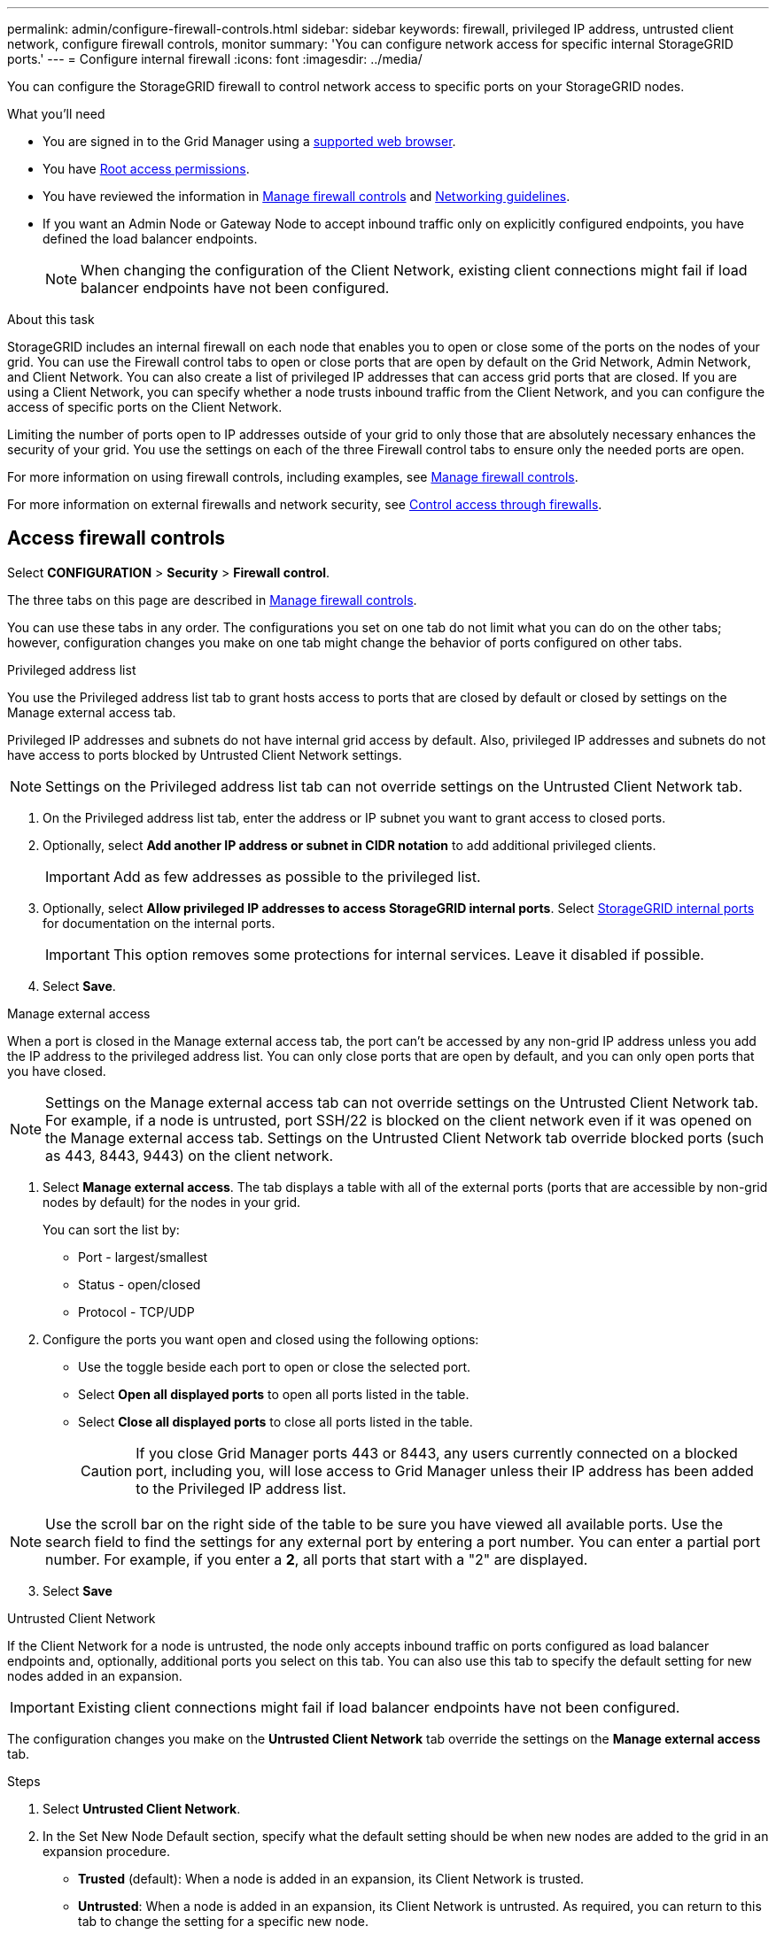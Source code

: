---
permalink: admin/configure-firewall-controls.html
sidebar: sidebar
keywords: firewall, privileged IP address, untrusted client network, configure firewall controls, monitor
summary: 'You can configure network access for specific internal StorageGRID ports.'
---
= Configure internal firewall
:icons: font
:imagesdir: ../media/

[.lead]
You can configure the StorageGRID firewall to control network access to specific ports on your StorageGRID nodes. 

.What you'll need

* You are signed in to the Grid Manager using a xref:../admin/web-browser-requirements.adoc[supported web browser].
* You have xref:../admin/admin-group-permissions.adoc [Root access permissions]. 
* You have reviewed the information in xref:../admin/manage-firewall-controls.adoc[Manage firewall controls] and xref:../network/index.adoc[Networking guidelines].

* If you want an Admin Node or Gateway Node to accept inbound traffic only on explicitly configured endpoints, you have defined the load balancer endpoints.
+
NOTE: When changing the configuration of the Client Network, existing client connections might fail if load balancer endpoints have not been configured.

.About this task

StorageGRID includes an internal firewall on each node that enables you to open or close some of the ports on the nodes of your grid. You can use the Firewall control tabs to open or close ports that are open by default on the Grid Network, Admin Network, and Client Network. You can also create a list of privileged IP addresses that can access grid ports that are closed. If you are using a Client Network, you can specify whether a node trusts inbound traffic from the Client Network, and you can configure the access of specific ports on the Client Network.

Limiting the number of ports open to IP addresses outside of your grid to only those that are absolutely necessary enhances the security of your grid. You use the settings on each of the three Firewall control tabs to ensure only the needed ports are open.

For more information on using firewall controls, including examples, see xref:../admin/manage-firewall-controls.adoc[Manage firewall controls].

For more information on external firewalls and network security, see xref:../admin/controlling-access-through-firewalls.adoc[Control access through firewalls].

[#Access-firewall-controls]
== Access firewall controls


Select *CONFIGURATION* > *Security* > *Firewall control*.

The three tabs on this page are described in xref:../admin/manage-firewall-controls.adoc[Manage firewall controls].

You can use these tabs in any order. The configurations you set on one tab do not limit what you can do on the other tabs; however, configuration changes you make on one tab might change the behavior of ports configured on other tabs. 

// start tabbed area

[role="tabbed-block"]
====
.Privileged address list
--
You use the Privileged address list tab to grant hosts access to ports that are closed by default or closed by settings on the Manage external access tab.

Privileged IP addresses and subnets do not have internal grid access by default. Also, privileged IP addresses and subnets do not have access to ports blocked by Untrusted Client Network settings. 

NOTE: Settings on the Privileged address list tab can not override settings on the Untrusted Client Network tab. 

. On the Privileged address list tab, enter the address or IP subnet you want to grant access to closed ports. 
. Optionally, select *Add another IP address or subnet in CIDR notation* to add additional privileged clients. 
+
IMPORTANT: Add as few addresses as possible to the privileged list.
. Optionally, select *Allow privileged IP addresses to access StorageGRID internal ports*. Select xref:../network/internal-grid-node-communications.adoc[StorageGRID internal ports] for documentation on the internal ports. 
+
IMPORTANT: This option removes some protections for internal services. Leave it disabled if possible.

. Select *Save*.


--
.Manage external access
--

When a port is closed in the Manage external access tab, the port can't be accessed by any non-grid IP address unless you add the IP address to the privileged address list. You can only close ports that are open by default, and you can only open ports that you have closed.

NOTE: Settings on the Manage external access tab can not override settings on the Untrusted Client Network tab. For example, if a node is untrusted, port SSH/22 is blocked on the client network even if it was opened on the Manage external access tab. Settings on the Untrusted Client Network tab override blocked ports (such as 443, 8443, 9443) on the client network.

. Select *Manage external access*.
The tab displays a table with all of the external ports (ports that are accessible by non-grid nodes by default) for the nodes in your grid. 

+
You can sort the list by:

* Port - largest/smallest
* Status - open/closed
* Protocol - TCP/UDP

. Configure the ports you want open and closed using the following options: 
* Use the toggle beside each port to open or close the selected port.
* Select *Open all displayed ports* to open all ports listed in the table. 
* Select *Close all displayed ports* to close all ports listed in the table.
+
CAUTION: If you close Grid Manager ports 443 or 8443, any users currently connected on a blocked port, including you, will lose access to Grid Manager unless their IP address has been added to the Privileged IP address list. 

NOTE: Use the scroll bar on the right side of the table to be sure you have viewed all available ports. Use the search field to find the settings for any external port by entering a port number. You can enter a partial port number. For example, if you enter a *2*, all ports that start with a "2" are displayed. 

[start=3]
. Select *Save*


--
.Untrusted Client Network
--

If the Client Network for a node is untrusted, the node only accepts inbound traffic on ports configured as load balancer endpoints and, optionally, additional ports you select on this tab. You can also use this tab to specify the default setting for new nodes added in an expansion. 

IMPORTANT: Existing client connections might fail if load balancer endpoints have not been configured. 

The configuration changes you make on the *Untrusted Client Network* tab override the settings on the *Manage external access* tab.

.Steps

. Select *Untrusted Client Network*.

[start=2]
. In the Set New Node Default section, specify what the default setting should be when new nodes are added to the grid in an expansion procedure.
 ** *Trusted* (default): When a node is added in an expansion, its Client Network is trusted.
 ** *Untrusted*: When a node is added in an expansion, its Client Network is untrusted.
As required, you can return to this tab to change the setting for a specific new node.

+
NOTE: This setting does not affect the existing nodes in your StorageGRID system.

. In the Select Untrusted Client Network Nodes section, you can sort the list of nodes by:

* Name - alphabetical order
* Status - open/closed

. Use the following options to select the nodes that should allow client connections only on explicitly configured load balancer endpoints:
* Select *Untrust Client Network on displayed nodes* to add all nodes listed in the table to the Untrusted Client Network.  
* Select *Trust Client Network on displayed nodes* to remove all nodes listed in the table from the Untrusted Client Network.
* Use the toggle beside each port to set the Client Network as Trusted or Untrusted for the selected node.  
For example, you could select *Untrust Client Network on displayed nodes* to make all nodes part of the Untrusted Client Network and then use the toggle besides an individual node to make that single node part of the Trusted Client Network.

NOTE: Use the scroll bar on the right side of the table to be sure you have viewed all available nodes. Use the search field to find the settings for any node by entering the node name. You can enter a partial name. For example, if you enter a *GW*, all nodes that have the string "GW" as part of their name are displayed. 

[start=5]
. Optionally, select any additional ports you want open on the untrusted Client Network. These ports can provide access to the Grid Manager, the Tenant Manager, or both. 

+ 
For example, you might want to use this option to ensure that the Grid Manager can be accessed on the client network for maintenance purposes. 

. Select *Save*.
+
The new firewall settings are immediately applied and enforced. Existing client connections might fail if load balancer endpoints have not been configured.

--

====

// end tabbed area


.Related information

xref:../admin/index.adoc[Administer StorageGRID]